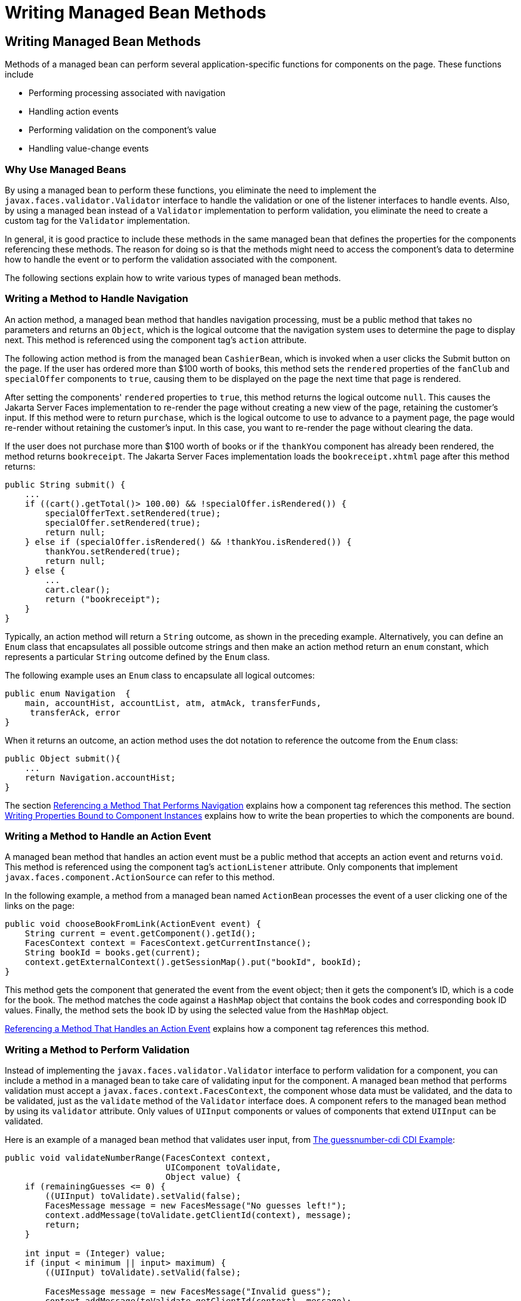 Writing Managed Bean Methods
============================

[[BNAVB]][[writing-managed-bean-methods]]

Writing Managed Bean Methods
----------------------------

Methods of a managed bean can perform several application-specific
functions for components on the page. These functions include

* Performing processing associated with navigation
* Handling action events
* Performing validation on the component's value
* Handling value-change events

[[sthref68]][[why-use-managed-beans]]

Why Use Managed Beans
~~~~~~~~~~~~~~~~~~~~~

By using a managed bean to perform these functions, you eliminate the
need to implement the `javax.faces.validator.Validator` interface to
handle the validation or one of the listener interfaces to handle
events. Also, by using a managed bean instead of a `Validator`
implementation to perform validation, you eliminate the need to create a
custom tag for the `Validator` implementation.

In general, it is good practice to include these methods in the same
managed bean that defines the properties for the components referencing
these methods. The reason for doing so is that the methods might need to
access the component's data to determine how to handle the event or to
perform the validation associated with the component.

The following sections explain how to write various types of managed
bean methods.

[[BNAVC]][[writing-a-method-to-handle-navigation]]

Writing a Method to Handle Navigation
~~~~~~~~~~~~~~~~~~~~~~~~~~~~~~~~~~~~~

An action method, a managed bean method that handles navigation
processing, must be a public method that takes no parameters and returns
an `Object`, which is the logical outcome that the navigation system
uses to determine the page to display next. This method is referenced
using the component tag's `action` attribute.

The following action method is from the managed bean `CashierBean`,
which is invoked when a user clicks the Submit button on the page. If
the user has ordered more than $100 worth of books, this method sets the
`rendered` properties of the `fanClub` and `specialOffer` components to
`true`, causing them to be displayed on the page the next time that page
is rendered.

After setting the components' `rendered` properties to `true`, this
method returns the logical outcome `null`. This causes the Jakarta Server
Faces implementation to re-render the page without creating a new view
of the page, retaining the customer's input. If this method were to
return `purchase`, which is the logical outcome to use to advance to a
payment page, the page would re-render without retaining the customer's
input. In this case, you want to re-render the page without clearing the
data.

If the user does not purchase more than $100 worth of books or if the
`thankYou` component has already been rendered, the method returns
`bookreceipt`. The Jakarta Server Faces implementation loads the
`bookreceipt.xhtml` page after this method returns:

[source,oac_no_warn]
----
public String submit() {
    ...
    if ((cart().getTotal()> 100.00) && !specialOffer.isRendered()) {
        specialOfferText.setRendered(true);
        specialOffer.setRendered(true);
        return null;
    } else if (specialOffer.isRendered() && !thankYou.isRendered()) {
        thankYou.setRendered(true);
        return null;
    } else {
        ...
        cart.clear();
        return ("bookreceipt");
    }
}
----

Typically, an action method will return a `String` outcome, as shown in
the preceding example. Alternatively, you can define an `Enum` class
that encapsulates all possible outcome strings and then make an action
method return an `enum` constant, which represents a particular `String`
outcome defined by the `Enum` class.

The following example uses an `Enum` class to encapsulate all logical
outcomes:

[source,oac_no_warn]
----
public enum Navigation  {
    main, accountHist, accountList, atm, atmAck, transferFunds,
     transferAck, error
}
----

When it returns an outcome, an action method uses the dot notation to
reference the outcome from the `Enum` class:

[source,oac_no_warn]
----
public Object submit(){
    ...
    return Navigation.accountHist;
}
----

The section link:jsf-page/jsf-page-core004.html#BNATP[Referencing a Method That
Performs Navigation] explains how a component tag references this
method. The section link:jsf-develop002.html#BNAUK[Writing Properties
Bound to Component Instances] explains how to write the bean properties
to which the components are bound.

[[BNAVD]][[writing-a-method-to-handle-an-action-event]]

Writing a Method to Handle an Action Event
~~~~~~~~~~~~~~~~~~~~~~~~~~~~~~~~~~~~~~~~~~

A managed bean method that handles an action event must be a public
method that accepts an action event and returns `void`. This method is
referenced using the component tag's `actionListener` attribute. Only
components that implement `javax.faces.component.ActionSource` can refer
to this method.

In the following example, a method from a managed bean named
`ActionBean` processes the event of a user clicking one of the links on
the page:

[source,oac_no_warn]
----
public void chooseBookFromLink(ActionEvent event) {
    String current = event.getComponent().getId();
    FacesContext context = FacesContext.getCurrentInstance();
    String bookId = books.get(current);
    context.getExternalContext().getSessionMap().put("bookId", bookId);
}
----

This method gets the component that generated the event from the event
object; then it gets the component's ID, which is a code for the book.
The method matches the code against a `HashMap` object that contains the
book codes and corresponding book ID values. Finally, the method sets
the book ID by using the selected value from the `HashMap` object.

link:jsf-page/jsf-page-core004.html#BNATQ[Referencing a Method That Handles an
Action Event] explains how a component tag references this method.

[[BNAVE]][[writing-a-method-to-perform-validation]]

Writing a Method to Perform Validation
~~~~~~~~~~~~~~~~~~~~~~~~~~~~~~~~~~~~~~

Instead of implementing the `javax.faces.validator.Validator` interface
to perform validation for a component, you can include a method in a
managed bean to take care of validating input for the component. A
managed bean method that performs validation must accept a
`javax.faces.context.FacesContext`, the component whose data must be
validated, and the data to be validated, just as the `validate` method
of the `Validator` interface does. A component refers to the managed
bean method by using its `validator` attribute. Only values of `UIInput`
components or values of components that extend `UIInput` can be
validated.

Here is an example of a managed bean method that validates user input,
from link:cdi-basic/cdi-basicexamples003.html#GJCXV[The guessnumber-cdi CDI
Example]:

[source,oac_no_warn]
----
public void validateNumberRange(FacesContext context,
                                UIComponent toValidate, 
                                Object value) {
    if (remainingGuesses <= 0) {
        ((UIInput) toValidate).setValid(false);
        FacesMessage message = new FacesMessage("No guesses left!");
        context.addMessage(toValidate.getClientId(context), message);
        return;
    }

    int input = (Integer) value;
    if (input < minimum || input> maximum) {
        ((UIInput) toValidate).setValid(false);

        FacesMessage message = new FacesMessage("Invalid guess");
        context.addMessage(toValidate.getClientId(context), message);
    }
}
----

The `validateNumberRange` method performs two different validations.

* If the user has run out of guesses, the method sets the `valid`
property of the `UIInput` component to `false`. Then it queues a message
onto the `FacesContext` instance, associating the message with the
component ID, and returns.
* If the user has some remaining guesses, the method then retrieves the
local value of the component. If the input value is outside the
allowable range, the method again sets the `valid` property of the
`UIInput` component to `false`, queues a different message on the
`FacesContext` instance, and returns.

See link:jsf-page/jsf-page-core004.html#BNATR[Referencing a Method That Performs
Validation] for information on how a component tag references this
method.

[[BNAVF]][[writing-a-method-to-handle-a-value-change-event]]

Writing a Method to Handle a Value-Change Event
~~~~~~~~~~~~~~~~~~~~~~~~~~~~~~~~~~~~~~~~~~~~~~~

A managed bean that handles a value-change event must use a public
method that accepts a value-change event and returns `void`. This method
is referenced using the component's `valueChangeListener` attribute.
This section explains how to write a managed bean method to replace the
`javax.faces.event.ValueChangeListener` implementation.

The following example tag comes from
link:jsf-page/jsf-page-core002.html#BNATA[Registering a Value-Change Listener on a
Component], where the `h:inputText` tag with the `id` of `name` has a
`ValueChangeListener` instance registered on it. This
`ValueChangeListener` instance handles the event of entering a value in
the field corresponding to the component. When the user enters a value,
a value-change event is generated, and the
`processValueChange(ValueChangeEvent)` method of the
`ValueChangeListener` class is invoked:

[source,oac_no_warn]
----
<h:inputText id="name"
             size="30"
             value="#{cashierBean.name}"
             required="true"
             requiredMessage="#{bundle.ReqCustomerName}">    
     <f:valueChangeListener
         type="jakarta.tutorial.dukesbookstore.listeners.NameChanged" />
</h:inputText>
----

Instead of implementing `ValueChangeListener`, you can write a managed
bean method to handle this event. To do this, you move the
`processValueChange(ValueChangeEvent)` method from the
`ValueChangeListener` class, called `NameChanged`, to your managed bean.

Here is the managed bean method that processes the event of entering a
value in the `name` field on the page:

[source,oac_no_warn]
----
public void processValueChange(ValueChangeEvent event)
        throws AbortProcessingException {
    if (null != event.getNewValue()) {
        FacesContext.getCurrentInstance().getExternalContext().
                getSessionMap().put("name", event.getNewValue());
    }
}
----

To make this method handle the `ValueChangeEvent` generated by an input
component, reference this method from the component tag's
`valueChangeListener` attribute. See
link:jsf-page/jsf-page-core004.html#BNATS[Referencing a Method That Handles a
Value-Change Event] for more information.


